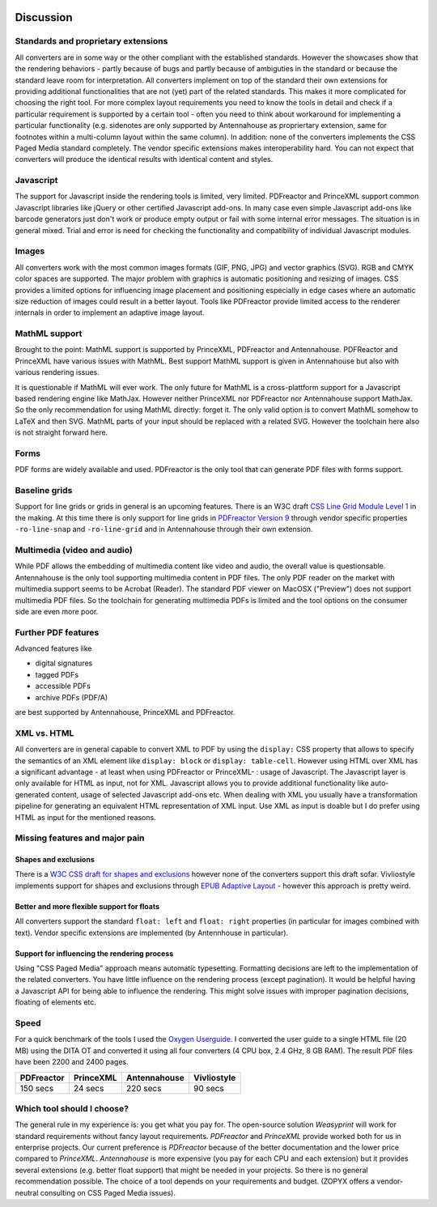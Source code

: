 .. image:: /static/pixel.png
    :class: one-pixel

Discussion
==========

Standards and proprietary extensions
------------------------------------

All converters are in some way or the other compliant with the established
standards. However the showcases show that the rendering behaviors - partly
because of bugs and partly because of ambiguties in the standard or because the
standard leave room for interpretation. All converters implement on top of the
standard their own extensions for providing additional functionalities that are
not (yet) part of the related standards. This makes it more complicated for
choosing the right tool.  For more complex layout requirements you need to know
the tools in detail and check if a particular requirement is supported by a
certain tool - often you need to think about workaround for implementing a
particular functionality (e.g. sidenotes are only supported by Antennahouse as
propriertary extension, same for footnotes within a multi-column layout within
the same column). In addition: none of the converters implements the CSS Paged
Media standard completely. The vendor specific extensions makes
interoperability hard. You can not expect that converters will produce the
identical results with identical content and styles.

Javascript
----------

The support for Javascript inside the rendering tools is limited, very limited.
PDFreactor and PrinceXML support common Javascript libraries like jQuery or
other certified Javascript add-ons. In many case even simple Javascript add-ons
like barcode generators just don't work or produce empty output or fail with
some internal error messages. The situation is in general mixed. Trial and error
is need for checking the functionality and compatibility of individual Javascript
modules.

Images
------

All converters work with the most common images formats (GIF, PNG, JPG) and
vector graphics (SVG). RGB and CMYK color spaces are supported. The major
problem with graphics is automatic positioning and resizing of images. CSS
provides a limited options for influencing image placement and positioning
especially in edge cases where an automatic size reduction of images could
result in a better layout. Tools like PDFreactor provide limited access to the
renderer internals in order to implement an adaptive image layout.

MathML support
--------------

Brought to the point: MathML support is supported by PrinceXML, PDFreactor and
Antennahouse. PDFReactor and PrinceXML have various issues with MathML. Best
support MathML support is given in Antennahouse but also with various rendering
issues.

It is questionable if MathML will ever work. The only future for MathML is a
cross-plattform support for a Javascript based rendering engine like MathJax.
However neither PrinceXML nor PDFreactor nor Antennahouse support MathJax. So
the only recommendation for using MathML directly: forget it.  The only valid
option is to convert MathML somehow to LaTeX and then SVG.  MathML parts of
your input should be replaced with a related SVG. However the toolchain here
also is not straight forward here.

Forms
-----

PDF forms are widely available and used. PDFreactor is the only tool that can
generate PDF files with forms support. 

Baseline grids
--------------

Support for line grids or grids in general is an upcoming features. There is an
W3C draft `CSS Line Grid Module Level 1
<https://drafts.csswg.org/css-line-grid/>`_ in the making. At this time there
is only support for line grids in `PDFreactor Version 9
<http://www.pdfreactor.com/product/doc_html/index.html#LineGridsAndSnapping>`_
through vendor specific properties ``-ro-line-snap`` and ``-ro-line-grid`` and in
Antennahouse through their own extension. 

Multimedia (video and audio)
----------------------------
While PDF allows the embedding of multimedia content like video and audio, the overall
value is questionsable. Antennahouse is the only tool supporting multimedia content
in PDF files. The only PDF reader on the market with multimedia support seems to be 
Acrobat (Reader). The standard PDF viewer on MacOSX ("Preview") does not support
multimedia PDF files. So the toolchain for generating multimedia PDFs is limited
and the tool options on the consumer side are even more poor.

Further PDF features
--------------------

Advanced features like

* digital signatures
* tagged PDFs
* accessible PDFs 
* archive PDFs (PDF/A)

are best supported by Antennahouse, PrinceXML and PDFreactor.

XML vs. HTML
------------

All converters are in general capable to convert XML to PDF by using the
``display:`` CSS property that allows to specify the semantics of an XML
element like ``display: block`` or ``display: table-cell``. However using HTML
over XML has a significant advantage - at least when using PDFreactor or
PrinceXML- : usage of Javascript. The Javascript layer is only available for
HTML as input, not for XML. Javascript allows you to provide additional
functionality like auto-generated content, usage of selected Javascript add-ons
etc. When dealing with XML you usually have a transformation pipeline for
generating an equivalent HTML representation of XML input. Use XML as input is
doable but I do prefer using HTML as input for the mentioned reasons.


Missing features and major pain
-------------------------------

Shapes and exclusions
++++++++++++++++++++++

There is a `W3C CSS draft for shapes and exclusions <https://www.w3.org/TR/css3-exclusions/>`_ 
however none of the converters support this draft sofar. Vivliostyle implements support
for shapes and exclusions through `EPUB Adaptive Layout <http://www.idpf.org/epub/pgt/>`_ -
however this approach is pretty weird.


Better and more flexible support for floats 
+++++++++++++++++++++++++++++++++++++++++++

All converters support the standard ``float: left`` and ``float: right``
properties (in particular for images combined with text). Vendor specific
extensions are implemented (by Antennhouse in particular).

Support for influencing the rendering process
+++++++++++++++++++++++++++++++++++++++++++++

Using "CSS Paged Media" approach means automatic typesetting. Formatting
decisions are left to the implementation of the related converters. You have
little influence on the rendering process (except pagination). It would be
helpful having a Javascript API for being able to influence the rendering. This
might solve issues with improper pagination decisions, floating of elements
etc.

Speed
-----

For a quick benchmark of the tools I used the `Oxygen Userguide
<https://github.com/oxygenxml/userguide.git>`_.  I converted the user guide to
a single HTML file (20 MB) using the DITA OT and converted it using all four
converters (4 CPU box, 2.4 GHz, 8 GB RAM). The result PDF files have been 2200
and 2400 pages. 

.. table:: 
    :class: table table-bordered

    ==========   =========  ============  ===========
    PDFreactor   PrinceXML  Antennahouse  Vivliostyle
    ==========   =========  ============  ===========
    150 secs     24 secs    220 secs      90 secs
    ==========   =========  ============  ===========

Which tool should I choose?
---------------------------

The general rule in my experience is: you get what you pay for.  The
open-source solution `Weasyprint` will work for standard requirements without
fancy layout requirements. `PDFreactor` and `PrinceXML` provide worked both
for us in enterprise projects. Our current preference is `PDFreactor` because
of the better documentation and the lower price compared to `PrinceXML`.
`Antennahouse` is more expensive (you pay for each CPU and each extension)
but it provides several extensions (e.g. better float support) that might be
needed in your projects. So there is no general recommendation possible. The
choice of a tool depends on your requirements and budget.  (ZOPYX offers a
vendor-neutral consulting on CSS Paged Media issues).

